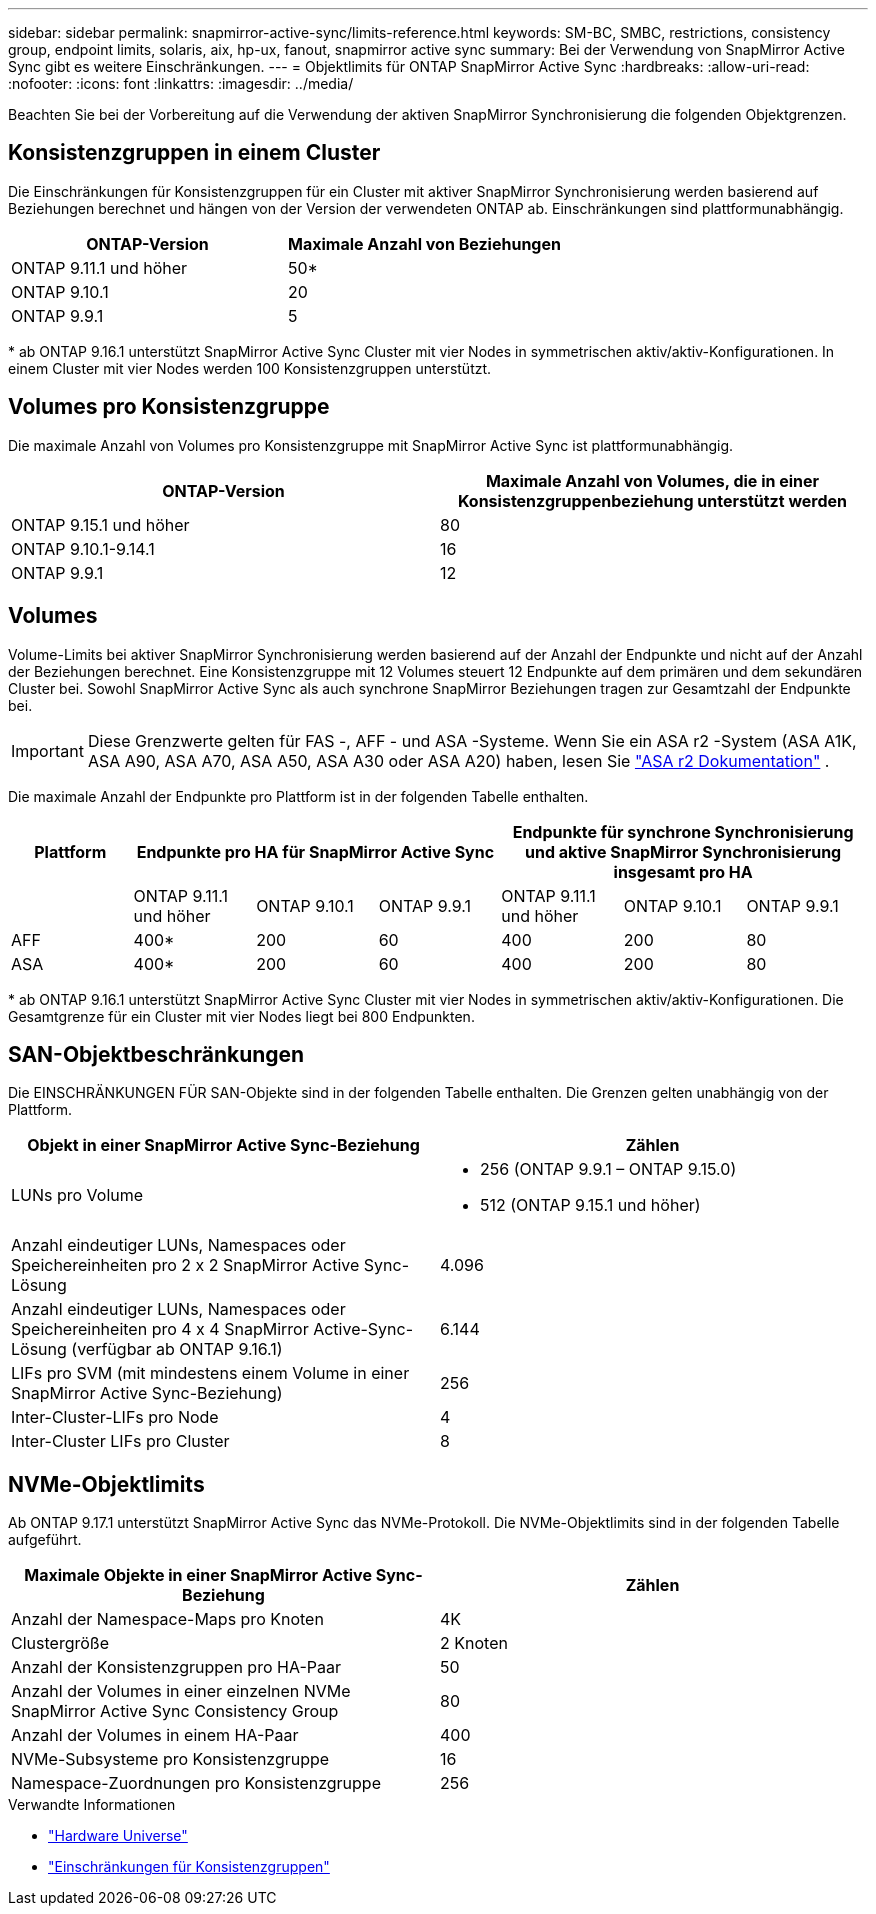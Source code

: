 ---
sidebar: sidebar 
permalink: snapmirror-active-sync/limits-reference.html 
keywords: SM-BC, SMBC, restrictions, consistency group, endpoint limits, solaris, aix, hp-ux, fanout, snapmirror active sync 
summary: Bei der Verwendung von SnapMirror Active Sync gibt es weitere Einschränkungen. 
---
= Objektlimits für ONTAP SnapMirror Active Sync
:hardbreaks:
:allow-uri-read: 
:nofooter: 
:icons: font
:linkattrs: 
:imagesdir: ../media/


[role="lead"]
Beachten Sie bei der Vorbereitung auf die Verwendung der aktiven SnapMirror Synchronisierung die folgenden Objektgrenzen.



== Konsistenzgruppen in einem Cluster

Die Einschränkungen für Konsistenzgruppen für ein Cluster mit aktiver SnapMirror Synchronisierung werden basierend auf Beziehungen berechnet und hängen von der Version der verwendeten ONTAP ab. Einschränkungen sind plattformunabhängig.

|===
| ONTAP-Version | Maximale Anzahl von Beziehungen 


| ONTAP 9.11.1 und höher | 50* 


| ONTAP 9.10.1 | 20 


| ONTAP 9.9.1 | 5 
|===
{Asterisk} ab ONTAP 9.16.1 unterstützt SnapMirror Active Sync Cluster mit vier Nodes in symmetrischen aktiv/aktiv-Konfigurationen. In einem Cluster mit vier Nodes werden 100 Konsistenzgruppen unterstützt.



== Volumes pro Konsistenzgruppe

Die maximale Anzahl von Volumes pro Konsistenzgruppe mit SnapMirror Active Sync ist plattformunabhängig.

|===
| ONTAP-Version | Maximale Anzahl von Volumes, die in einer Konsistenzgruppenbeziehung unterstützt werden 


| ONTAP 9.15.1 und höher | 80 


| ONTAP 9.10.1-9.14.1 | 16 


| ONTAP 9.9.1 | 12 
|===


== Volumes

Volume-Limits bei aktiver SnapMirror Synchronisierung werden basierend auf der Anzahl der Endpunkte und nicht auf der Anzahl der Beziehungen berechnet. Eine Konsistenzgruppe mit 12 Volumes steuert 12 Endpunkte auf dem primären und dem sekundären Cluster bei. Sowohl SnapMirror Active Sync als auch synchrone SnapMirror Beziehungen tragen zur Gesamtzahl der Endpunkte bei.


IMPORTANT: Diese Grenzwerte gelten für FAS -, AFF - und ASA -Systeme. Wenn Sie ein ASA r2 -System (ASA A1K, ASA A90, ASA A70, ASA A50, ASA A30 oder ASA A20) haben, lesen Sie link:https://docs.netapp.com/us-en/asa-r2/data-protection/manage-consistency-groups.html["ASA r2 Dokumentation"^] .

Die maximale Anzahl der Endpunkte pro Plattform ist in der folgenden Tabelle enthalten.

|===
| Plattform 3+| Endpunkte pro HA für SnapMirror Active Sync 3+| Endpunkte für synchrone Synchronisierung und aktive SnapMirror Synchronisierung insgesamt pro HA 


|  | ONTAP 9.11.1 und höher | ONTAP 9.10.1 | ONTAP 9.9.1 | ONTAP 9.11.1 und höher | ONTAP 9.10.1 | ONTAP 9.9.1 


| AFF | 400* | 200 | 60 | 400 | 200 | 80 


| ASA | 400* | 200 | 60 | 400 | 200 | 80 
|===
{Asterisk} ab ONTAP 9.16.1 unterstützt SnapMirror Active Sync Cluster mit vier Nodes in symmetrischen aktiv/aktiv-Konfigurationen. Die Gesamtgrenze für ein Cluster mit vier Nodes liegt bei 800 Endpunkten.



== SAN-Objektbeschränkungen

Die EINSCHRÄNKUNGEN FÜR SAN-Objekte sind in der folgenden Tabelle enthalten. Die Grenzen gelten unabhängig von der Plattform.

|===
| Objekt in einer SnapMirror Active Sync-Beziehung | Zählen 


| LUNs pro Volume  a| 
* 256 (ONTAP 9.9.1 – ONTAP 9.15.0)
* 512 (ONTAP 9.15.1 und höher)




| Anzahl eindeutiger LUNs, Namespaces oder Speichereinheiten pro 2 x 2 SnapMirror Active Sync-Lösung | 4.096 


| Anzahl eindeutiger LUNs, Namespaces oder Speichereinheiten pro 4 x 4 SnapMirror Active-Sync-Lösung (verfügbar ab ONTAP 9.16.1) | 6.144 


| LIFs pro SVM (mit mindestens einem Volume in einer SnapMirror Active Sync-Beziehung) | 256 


| Inter-Cluster-LIFs pro Node | 4 


| Inter-Cluster LIFs pro Cluster | 8 
|===


== NVMe-Objektlimits

Ab ONTAP 9.17.1 unterstützt SnapMirror Active Sync das NVMe-Protokoll. Die NVMe-Objektlimits sind in der folgenden Tabelle aufgeführt.

|===
| Maximale Objekte in einer SnapMirror Active Sync-Beziehung | Zählen 


| Anzahl der Namespace-Maps pro Knoten | 4K 


| Clustergröße | 2 Knoten 


| Anzahl der Konsistenzgruppen pro HA-Paar | 50 


| Anzahl der Volumes in einer einzelnen NVMe SnapMirror Active Sync Consistency Group | 80 


| Anzahl der Volumes in einem HA-Paar | 400 


| NVMe-Subsysteme pro Konsistenzgruppe | 16 


| Namespace-Zuordnungen pro Konsistenzgruppe | 256 
|===
.Verwandte Informationen
* link:https://hwu.netapp.com/["Hardware Universe"^]
* link:../consistency-groups/limits.html["Einschränkungen für Konsistenzgruppen"^]

